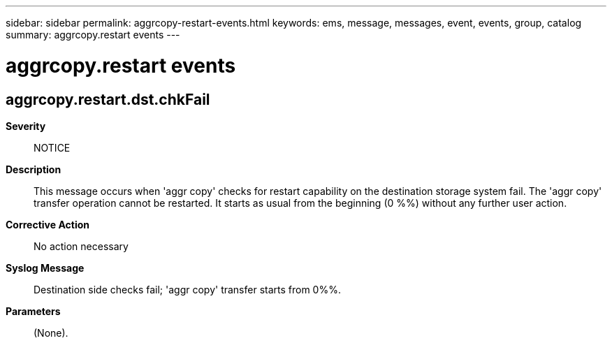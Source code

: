 ---
sidebar: sidebar
permalink: aggrcopy-restart-events.html
keywords: ems, message, messages, event, events, group, catalog
summary: aggrcopy.restart events
---

= aggrcopy.restart events
:toc: macro
:toclevels: 1
:hardbreaks:
:nofooter:
:icons: font
:linkattrs:
:imagesdir: ./media/

== aggrcopy.restart.dst.chkFail
*Severity*::
NOTICE
*Description*::
This message occurs when 'aggr copy' checks for restart capability on the destination storage system fail. The 'aggr copy' transfer operation cannot be restarted. It starts as usual from the beginning (0 %%) without any further user action.
*Corrective Action*::
No action necessary
*Syslog Message*::
Destination side checks fail; 'aggr copy' transfer starts from 0%%.
*Parameters*::
(None).
